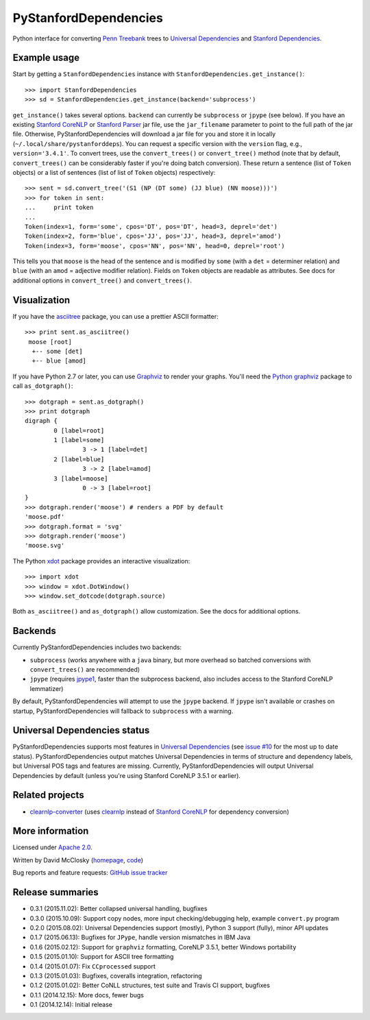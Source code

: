 PyStanfordDependencies
======================

.. image:: https://travis-ci.org/dmcc/PyStanfordDependencies.svg?branch=master
    :target: https://travis-ci.org/dmcc/PyStanfordDependencies

.. image:: https://badge.fury.io/py/PyStanfordDependencies.png
   :target: https://badge.fury.io/py/PyStanfordDependencies

.. image:: https://coveralls.io/repos/dmcc/PyStanfordDependencies/badge.png?branch=master
   :target: https://coveralls.io/r/dmcc/PyStanfordDependencies?branch=master

Python interface for converting `Penn Treebank
<http://www.cis.upenn.edu/~treebank/>`_ trees to `Universal
Dependencies <http://universaldependencies.github.io/docs/>`_
and `Stanford Dependencies
<http://nlp.stanford.edu/software/stanford-dependencies.shtml>`_.

Example usage
-------------
Start by getting a ``StanfordDependencies`` instance with
``StanfordDependencies.get_instance()``::

    >>> import StanfordDependencies
    >>> sd = StanfordDependencies.get_instance(backend='subprocess')

``get_instance()`` takes several options. ``backend`` can currently
be ``subprocess`` or ``jpype`` (see below). If you have an existing
`Stanford CoreNLP <http://nlp.stanford.edu/software/corenlp.shtml>`_ or
`Stanford Parser <http://nlp.stanford.edu/software/lex-parser.shtml>`_
jar file, use the ``jar_filename`` parameter to point to the full path of
the jar file. Otherwise, PyStanfordDependencies will download a jar file
for you and store it in locally (``~/.local/share/pystanforddeps``). You
can request a specific version with the ``version`` flag, e.g.,
``version='3.4.1'``. To convert trees, use the ``convert_trees()`` or
``convert_tree()`` method (note that by default, ``convert_trees()`` can
be considerably faster if you're doing batch conversion). These return
a sentence (list of ``Token`` objects) or a list of sentences (list of
list of ``Token`` objects) respectively::

    >>> sent = sd.convert_tree('(S1 (NP (DT some) (JJ blue) (NN moose)))')
    >>> for token in sent:
    ...     print token
    ...
    Token(index=1, form='some', cpos='DT', pos='DT', head=3, deprel='det')
    Token(index=2, form='blue', cpos='JJ', pos='JJ', head=3, deprel='amod')
    Token(index=3, form='moose', cpos='NN', pos='NN', head=0, deprel='root')

This tells you that ``moose`` is the head of the sentence and is
modified by ``some`` (with a ``det`` = determiner relation) and ``blue``
(with an ``amod`` = adjective modifier relation). Fields on ``Token``
objects are readable as attributes. See docs for additional options in
``convert_tree()`` and ``convert_trees()``.

Visualization
-------------

If you have the `asciitree <https://pypi.python.org/pypi/asciitree>`_
package, you can use a prettier ASCII formatter::

    >>> print sent.as_asciitree()
     moose [root]
      +-- some [det]
      +-- blue [amod]

If you have Python 2.7 or later, you can use `Graphviz
<http://graphviz.org/>`_ to render your graphs. You'll need the `Python
graphviz <https://pypi.python.org/pypi/graphviz>`_ package to call
``as_dotgraph()``::

    >>> dotgraph = sent.as_dotgraph()
    >>> print dotgraph
    digraph {
            0 [label=root]
            1 [label=some]
                    3 -> 1 [label=det]
            2 [label=blue]
                    3 -> 2 [label=amod]
            3 [label=moose]
                    0 -> 3 [label=root]
    }
    >>> dotgraph.render('moose') # renders a PDF by default
    'moose.pdf'
    >>> dotgraph.format = 'svg'
    >>> dotgraph.render('moose')
    'moose.svg'

The Python `xdot <https://pypi.python.org/pypi/xdot>`_
package provides an interactive visualization::

    >>> import xdot
    >>> window = xdot.DotWindow()
    >>> window.set_dotcode(dotgraph.source)

Both ``as_asciitree()`` and ``as_dotgraph()`` allow customization.
See the docs for additional options.

Backends
--------
Currently PyStanfordDependencies includes two backends:

- ``subprocess`` (works anywhere with a ``java`` binary, but more
  overhead so batched conversions with ``convert_trees()`` are
  recommended)
- ``jpype`` (requires `jpype1 <https://pypi.python.org/pypi/JPype1>`_,
  faster than the subprocess backend, also includes access to the Stanford
  CoreNLP lemmatizer)

By default, PyStanfordDependencies will attempt to use the ``jpype``
backend. If ``jpype`` isn't available or crashes on startup,
PyStanfordDependencies will fallback to ``subprocess`` with a warning.

Universal Dependencies status
-----------------------------
PyStanfordDependencies supports most features in `Universal Dependencies
<http://universaldependencies.github.io/docs/>`_ (see `issue #10
<https://github.com/dmcc/PyStanfordDependencies/issues/10>`_ for the
most up to date status). PyStanfordDependencies output matches Universal
Dependencies in terms of structure and dependency labels, but Universal
POS tags and features are missing. Currently, PyStanfordDependencies will
output Universal Dependencies by default (unless you're using Stanford
CoreNLP 3.5.1 or earlier).

Related projects
----------------
- `clearnlp-converter <https://pypi.python.org/pypi/clearnlp-converter/>`_
  (uses `clearnlp <http://www.clearnlp.com/>`_ instead of `Stanford
  CoreNLP <http://nlp.stanford.edu/software/corenlp.shtml>`_ for
  dependency conversion)

More information
----------------
Licensed under `Apache 2.0 <http://www.apache.org/licenses/LICENSE-2.0>`_.

Written by David McClosky (`homepage
<http://nlp.stanford.edu/~mcclosky/>`_, `code <http://github.com/dmcc>`_)

Bug reports and feature requests: `GitHub issue tracker
<http://github.com/dmcc/PyStanfordDependencies/issues>`_

Release summaries
-----------------
- 0.3.1 (2015.11.02): Better collapsed universal handling, bugfixes
- 0.3.0 (2015.10.09): Support copy nodes, more input checking/debugging
  help, example ``convert.py`` program
- 0.2.0 (2015.08.02): Universal Dependencies support (mostly),
  Python 3 support (fully), minor API updates
- 0.1.7 (2015.06.13): Bugfixes for ``JPype``, handle version mismatches
  in IBM Java
- 0.1.6 (2015.02.12): Support for ``graphviz`` formatting, CoreNLP 3.5.1,
  better Windows portability
- 0.1.5 (2015.01.10): Support for ASCII tree formatting
- 0.1.4 (2015.01.07): Fix ``CCprocessed`` support
- 0.1.3 (2015.01.03): Bugfixes, coveralls integration, refactoring
- 0.1.2 (2015.01.02): Better CoNLL structures, test suite and Travis CI
  support, bugfixes
- 0.1.1 (2014.12.15): More docs, fewer bugs
- 0.1 (2014.12.14): Initial release


